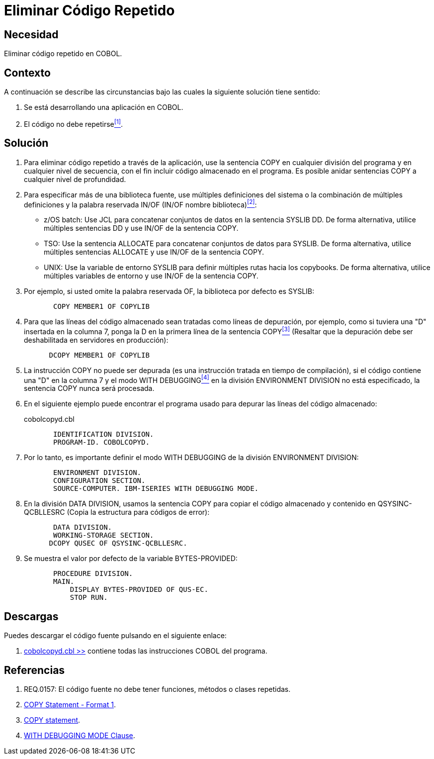 :slug: kb/cobol/eliminar-codigo-repetido/
:category: cobol
:description: TODO
:keywords: TODO
:kb: yes

= Eliminar Código Repetido

== Necesidad

Eliminar código repetido en +COBOL+.

== Contexto

A continuación se describe las circunstancias 
bajo las cuales la siguiente solución tiene sentido:

. Se está desarrollando una aplicación en +COBOL+.
. El código no debe repetirse<<r1,^[1]^>>.

== Solución

. Para eliminar código repetido a través de la aplicación, 
use la sentencia +COPY+ en cualquier división del programa 
y en cualquier nivel de secuencia, 
con el fin incluir código almacenado en el programa. 
Es posible anidar sentencias +COPY+ 
a cualquier nivel de profundidad.

. Para especificar más de una biblioteca fuente, 
use múltiples definiciones del sistema 
o la combinación de múltiples definiciones 
y la palabra reservada +IN/OF+ (+IN/OF+ nombre biblioteca)<<r2,^[2]^>>:

* +z/OS batch:+ Use +JCL+ 
para concatenar conjuntos de datos en la sentencia +SYSLIB DD+. 
De forma alternativa, utilice múltiples sentencias +DD+ 
y use +IN/OF+ de la sentencia +COPY+.

* +TSO:+ Use la sentencia +ALLOCATE+ para 
concatenar conjuntos de datos para +SYSLIB+. 
De forma alternativa, utilice múltiples sentencias +ALLOCATE+ 
y use +IN/OF+ de la sentencia +COPY+.

* +UNIX:+ Use la variable de entorno +SYSLIB+ para 
definir múltiples rutas hacia los +copybooks+. 
De forma alternativa, utilice múltiples variables de entorno 
y use +IN/OF+ de la sentencia +COPY+.

. Por ejemplo, si usted omite la palabra reservada +OF+, 
la biblioteca por defecto es +SYSLIB:+
+
[source,cobol,linenums]
----
       COPY MEMBER1 OF COPYLIB
----

. Para que las líneas del código almacenado 
sean tratadas como líneas de depuración, por ejemplo, 
como si tuviera una "D" insertada en la columna 7, 
ponga la D en la primera línea de la sentencia +COPY+<<r3,^[3]^>> 
(Resaltar que la depuración 
debe ser deshabilitada en servidores en producción):
+
[source,cobol,linenums]
----
      DCOPY MEMBER1 OF COPYLIB
----
. La instrucción +COPY+ no puede ser depurada 
(es una instrucción tratada en tiempo de compilación), 
si el código contiene una "D" en la columna 7 
y el modo +WITH DEBUGGING+<<r4,^[4]^>> 
en la división +ENVIRONMENT DIVISION+ no está especificado, 
la sentencia +COPY+ nunca será procesada.

. En el siguiente ejemplo puede encontrar el programa usado para 
depurar las líneas del código almacenado:
+
.cobolcopyd.cbl
[source,cobol,linenums]
----
       IDENTIFICATION DIVISION.
       PROGRAM-ID. COBOLCOPYD.
----
. Por lo tanto, es importante definir el modo +WITH DEBUGGING+ 
de la división +ENVIRONMENT DIVISION+:
+
[source,cobol,linenums]
----
       ENVIRONMENT DIVISION.
       CONFIGURATION SECTION.
       SOURCE-COMPUTER. IBM-ISERIES WITH DEBUGGING MODE.
----
. En la división +DATA DIVISION+, 
usamos la sentencia +COPY+ para 
copiar el código almacenado y contenido en +QSYSINC-QCBLLESRC+ 
(Copia la estructura para códigos de error):
+
[source,cobol,linenums]
----
       DATA DIVISION.
       WORKING-STORAGE SECTION.
      DCOPY QUSEC OF QSYSINC-QCBLLESRC.
----
. Se muestra el valor por defecto de la variable +BYTES-PROVIDED:+
+
[source,cobol,linenums]
----
       PROCEDURE DIVISION.
       MAIN.
           DISPLAY BYTES-PROVIDED OF QUS-EC.
           STOP RUN.
----

== Descargas

Puedes descargar el código fuente 
pulsando en el siguiente enlace:

. [button]#link:src/cobolcopyd.cbl[cobolcopyd.cbl >>]# contiene 
todas las instrucciones +COBOL+ del programa.

== Referencias

. [[r1]] REQ.0157: El código fuente no debe tener funciones, métodos o clases repetidas.
. [[r2]] link:https://www.ibm.com/support/knowledgecenter/SSAE4W_9.0.0/com.ibm.etools.iseries.langref.doc/c0925395663.htm[COPY Statement - Format 1].
. [[r3]] link:https://www.ibm.com/support/knowledgecenter/SSQ2R2_9.5.1/com.ibm.etools.cbl.win.doc/topics/rlcdscop.htm[COPY statement].
. [[r4]] link:https://www.ibm.com/support/knowledgecenter/SSAE4W_9.0.0/com.ibm.etools.iseries.langref.doc/c0925395102.htm[WITH DEBUGGING MODE Clause].